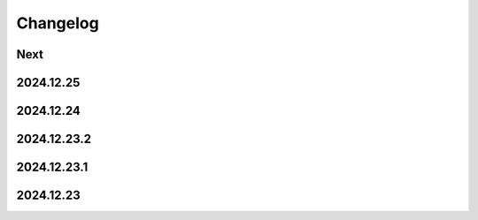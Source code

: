 Changelog
=========

Next
----

2024.12.25
----------

2024.12.24
----------

2024.12.23.2
------------

2024.12.23.1
------------

2024.12.23
----------

